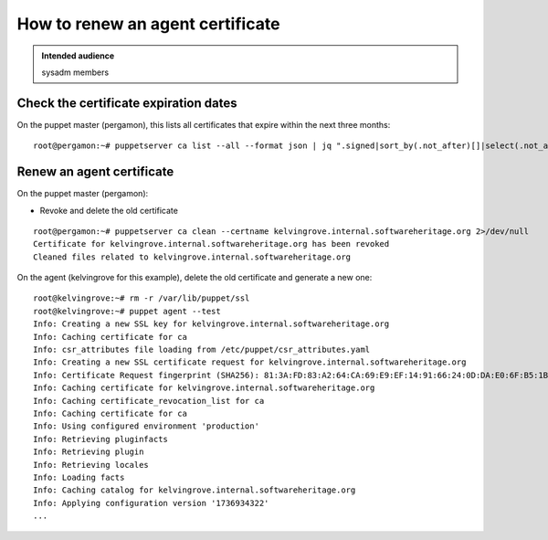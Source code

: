 .. _puppet_howto_renew_agent_certificate:

How to renew an agent certificate
=================================

.. admonition:: Intended audience
   :class: important

   sysadm members


Check the certificate expiration dates
--------------------------------------

On the puppet master (pergamon), this lists all certificates that expire within the next three months:

::

  root@pergamon:~# puppetserver ca list --all --format json | jq ".signed|sort_by(.not_after)[]|select(.not_after <= \"$(date -d '3 months' +%Y-%m-%dT%H:%M:%S)\")"

Renew an agent certificate
--------------------------

On the puppet master (pergamon):

- Revoke and delete the old certificate

::

  root@pergamon:~# puppetserver ca clean --certname kelvingrove.internal.softwareheritage.org 2>/dev/null
  Certificate for kelvingrove.internal.softwareheritage.org has been revoked
  Cleaned files related to kelvingrove.internal.softwareheritage.org

On the agent (kelvingrove for this example), delete the old certificate and generate a new one:

::

  root@kelvingrove:~# rm -r /var/lib/puppet/ssl
  root@kelvingrove:~# puppet agent --test
  Info: Creating a new SSL key for kelvingrove.internal.softwareheritage.org
  Info: Caching certificate for ca
  Info: csr_attributes file loading from /etc/puppet/csr_attributes.yaml
  Info: Creating a new SSL certificate request for kelvingrove.internal.softwareheritage.org
  Info: Certificate Request fingerprint (SHA256): 81:3A:FD:83:A2:64:CA:69:E9:EF:14:91:66:24:0D:DA:E0:6F:B5:1B:44:C2:BA:62:82:C9:94:C6:1D:F8:83:2D
  Info: Caching certificate for kelvingrove.internal.softwareheritage.org
  Info: Caching certificate_revocation_list for ca
  Info: Caching certificate for ca
  Info: Using configured environment 'production'
  Info: Retrieving pluginfacts
  Info: Retrieving plugin
  Info: Retrieving locales
  Info: Loading facts
  Info: Caching catalog for kelvingrove.internal.softwareheritage.org
  Info: Applying configuration version '1736934322'
  ...
